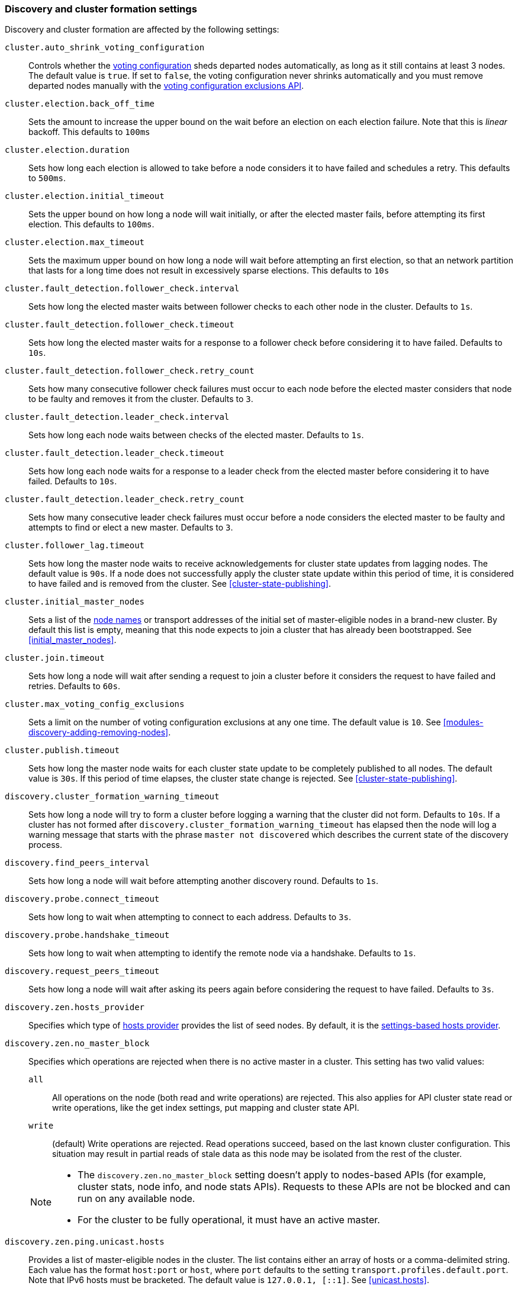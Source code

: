 [[modules-discovery-settings]]
=== Discovery and cluster formation settings

Discovery and cluster formation are affected by the following settings:

`cluster.auto_shrink_voting_configuration`::

    Controls whether the <<modules-discovery-voting,voting configuration>>
    sheds departed nodes automatically, as long as it still contains at least 3
    nodes. The default value is `true`. If set to `false`, the voting
    configuration never shrinks automatically and you must remove departed
    nodes manually with the <<voting-config-exclusions,voting configuration
    exclusions API>>.

[[master-election-settings]]`cluster.election.back_off_time`::

    Sets the amount to increase the upper bound on the wait before an election
    on each election failure. Note that this is _linear_ backoff. This defaults
    to `100ms`

`cluster.election.duration`::

    Sets how long each election is allowed to take before a node considers it to
    have failed and schedules a retry. This defaults to `500ms`.
    
`cluster.election.initial_timeout`::

    Sets the upper bound on how long a node will wait initially, or after the
    elected master fails, before attempting its first election. This defaults
    to `100ms`.

    
`cluster.election.max_timeout`::

    Sets the maximum upper bound on how long a node will wait before attempting
    an first election, so that an network partition that lasts for a long time
    does not result in excessively sparse elections. This defaults to `10s`
        
[[fault-detection-settings]]`cluster.fault_detection.follower_check.interval`::

    Sets how long the elected master waits between follower checks to each
    other node in the cluster. Defaults to `1s`.

`cluster.fault_detection.follower_check.timeout`::

    Sets how long the elected master waits for a response to a follower check
    before considering it to have failed. Defaults to `10s`.

`cluster.fault_detection.follower_check.retry_count`::

    Sets how many consecutive follower check failures must occur to each node
    before the elected master considers that node to be faulty and removes it
    from the cluster. Defaults to `3`.

`cluster.fault_detection.leader_check.interval`::

    Sets how long each node waits between checks of the elected master.
    Defaults to `1s`.

`cluster.fault_detection.leader_check.timeout`::

    Sets how long each node waits for a response to a leader check from the
    elected master before considering it to have failed. Defaults to `10s`.

`cluster.fault_detection.leader_check.retry_count`::

    Sets how many consecutive leader check failures must occur before a node
    considers the elected master to be faulty and attempts to find or elect a
    new master. Defaults to `3`.

`cluster.follower_lag.timeout`::

    Sets how long the master node waits to receive acknowledgements for cluster
    state updates from lagging nodes. The default value is `90s`. If a node does
    not successfully apply the cluster state update within this period of time,
    it is considered to have failed and is removed from the cluster. See
    <<cluster-state-publishing>>.  

`cluster.initial_master_nodes`::

    Sets a list of the <<node.name,node names>> or transport addresses of the
    initial set of master-eligible nodes in a brand-new cluster. By default
    this list is empty, meaning that this node expects to join a cluster that
    has already been bootstrapped. See <<initial_master_nodes>>.

`cluster.join.timeout`::

    Sets how long a node will wait after sending a request to join a cluster
    before it considers the request to have failed and retries. Defaults to
    `60s`.
    
`cluster.max_voting_config_exclusions`::

    Sets a limit on the number of voting configuration exclusions at any one
    time. The default value is `10`. See
    <<modules-discovery-adding-removing-nodes>>.
    
`cluster.publish.timeout`:: 
    
    Sets how long the master node waits for each cluster state update to be
    completely published to all nodes. The default value is `30s`. If this
    period of time elapses, the cluster state change is rejected. See
    <<cluster-state-publishing>>.   

`discovery.cluster_formation_warning_timeout`::

    Sets how long a node will try to form a cluster before logging a warning
    that the cluster did not form. Defaults to `10s`. If a cluster has not 
    formed after `discovery.cluster_formation_warning_timeout` has elapsed then
    the node will log a warning message that starts with the phrase `master not discovered` which describes the current state of the discovery process.

`discovery.find_peers_interval`::

    Sets how long a node will wait before attempting another discovery round.
    Defaults to `1s`.

`discovery.probe.connect_timeout`::

    Sets how long to wait when attempting to connect to each address. Defaults
    to `3s`.

`discovery.probe.handshake_timeout`::

    Sets how long to wait when attempting to identify the remote node via a
    handshake. Defaults to `1s`.
    
`discovery.request_peers_timeout`::
    Sets how long a node will wait after asking its peers again before
    considering the request to have failed. Defaults to `3s`.    

`discovery.zen.hosts_provider`:: 
    Specifies which type of <<built-in-hosts-providers,hosts provider>> provides
    the list of seed nodes. By default, it is the 
    <<settings-based-hosts-provider,settings-based hosts provider>>.

[[no-master-block]]`discovery.zen.no_master_block`::
Specifies which operations are rejected when there is no active master in a
cluster. This setting has two valid values:
+
--
`all`::: All operations on the node (both read and write operations) are rejected.
This also applies for API cluster state read or write operations, like the get
index settings, put mapping and cluster state API.

`write`::: (default) Write operations are rejected. Read operations succeed,
based on the last known cluster configuration. This situation may result in
partial reads of stale data as this node may be isolated from the rest of the
cluster.

[NOTE]
===============================
* The `discovery.zen.no_master_block` setting doesn't apply to nodes-based APIs
(for example, cluster stats, node info, and node stats APIs). Requests to these
APIs are not be blocked and can run on any available node.
  
* For the cluster to be fully operational, it must have an active master.
===============================
--

`discovery.zen.ping.unicast.hosts`::

    Provides a list of master-eligible nodes in the cluster. The list contains
    either an array of hosts or a comma-delimited string. Each value has the
    format `host:port` or `host`, where `port` defaults to the setting
    `transport.profiles.default.port`. Note that IPv6 hosts must be bracketed.
    The default value is `127.0.0.1, [::1]`. See <<unicast.hosts>>.

`discovery.zen.ping.unicast.hosts.resolve_timeout`::

    Sets the amount of time to wait for DNS lookups on each round of discovery.
    This is specified as a <<time-units, time unit>> and defaults to `5s`.
